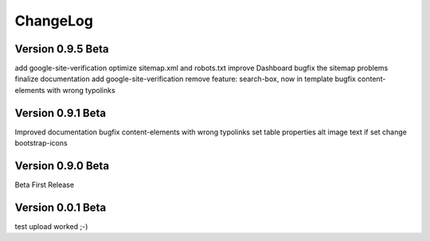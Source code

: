﻿

.. ==================================================
.. FOR YOUR INFORMATION
.. --------------------------------------------------
.. -*- coding: utf-8 -*- with BOM.

.. ==================================================
.. DEFINE SOME TEXTROLES
.. --------------------------------------------------
.. role::   underline
.. role::   typoscript(code)
.. role::   ts(typoscript)
   :class:  typoscript
.. role::   php(code)


ChangeLog
---------

Version 0.9.5 Beta
******************

add google-site-verification
optimize sitemap.xml and robots.txt
improve Dashboard
bugfix the sitemap problems
finalize documentation
add google-site-verification
remove feature: search-box, now in template
bugfix content-elements with wrong typolinks

Version 0.9.1 Beta 
******************

Improved documentation
bugfix content-elements with wrong typolinks
set table properties
alt image text if set
change bootstrap-icons

Version 0.9.0 Beta
******************

Beta First Release

Version 0.0.1 Beta 
******************

test upload
worked ;-)
